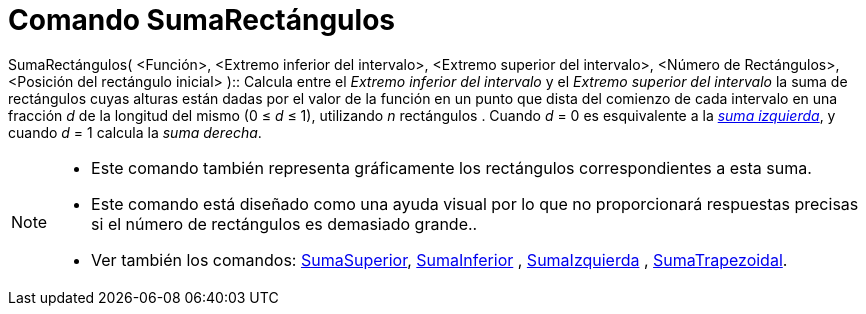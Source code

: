 = Comando SumaRectángulos
:page-en: commands/RectangleSum_Command
ifdef::env-github[:imagesdir: /es/modules/ROOT/assets/images]

SumaRectángulos( <Función>, <Extremo inferior del intervalo>, <Extremo superior del intervalo>, <Número de Rectángulos>,
<Posición del rectángulo inicial> )::
  Calcula entre el _Extremo inferior del intervalo_ y el _Extremo superior del intervalo_ la suma de rectángulos cuyas
  alturas están dadas por el valor de la función en un punto que dista del comienzo de cada intervalo en una fracción
  _d_ de la longitud del mismo (0 ≤ _d_ ≤ 1), utilizando _n_ rectángulos .
  Cuando _d_ = 0 es esquivalente a la xref:/commands/SumaIzquierda.adoc[_suma izquierda_], y cuando _d_ = 1 calcula la
  _suma derecha_.

[NOTE]
====

* Este comando también representa gráficamente los rectángulos correspondientes a esta suma.
* Este comando está diseñado como una ayuda visual por lo que no proporcionará respuestas precisas si el número de
rectángulos es demasiado grande..
* Ver también los comandos: xref:/commands/SumaSuperior.adoc[SumaSuperior],
xref:/commands/SumaInferior.adoc[SumaInferior] , xref:/commands/SumaIzquierda.adoc[SumaIzquierda] ,
xref:/commands/SumaTrapezoidal.adoc[SumaTrapezoidal].

====

